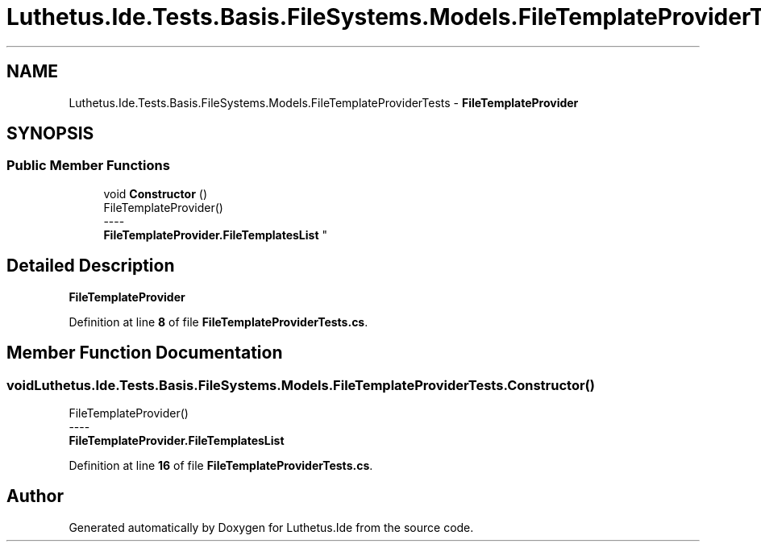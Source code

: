 .TH "Luthetus.Ide.Tests.Basis.FileSystems.Models.FileTemplateProviderTests" 3 "Version 1.0.0" "Luthetus.Ide" \" -*- nroff -*-
.ad l
.nh
.SH NAME
Luthetus.Ide.Tests.Basis.FileSystems.Models.FileTemplateProviderTests \- \fBFileTemplateProvider\fP  

.SH SYNOPSIS
.br
.PP
.SS "Public Member Functions"

.in +1c
.ti -1c
.RI "void \fBConstructor\fP ()"
.br
.RI "FileTemplateProvider() 
.br
----
.br
 \fBFileTemplateProvider\&.FileTemplatesList\fP "
.in -1c
.SH "Detailed Description"
.PP 
\fBFileTemplateProvider\fP 
.PP
Definition at line \fB8\fP of file \fBFileTemplateProviderTests\&.cs\fP\&.
.SH "Member Function Documentation"
.PP 
.SS "void Luthetus\&.Ide\&.Tests\&.Basis\&.FileSystems\&.Models\&.FileTemplateProviderTests\&.Constructor ()"

.PP
FileTemplateProvider() 
.br
----
.br
 \fBFileTemplateProvider\&.FileTemplatesList\fP 
.PP
Definition at line \fB16\fP of file \fBFileTemplateProviderTests\&.cs\fP\&.

.SH "Author"
.PP 
Generated automatically by Doxygen for Luthetus\&.Ide from the source code\&.
